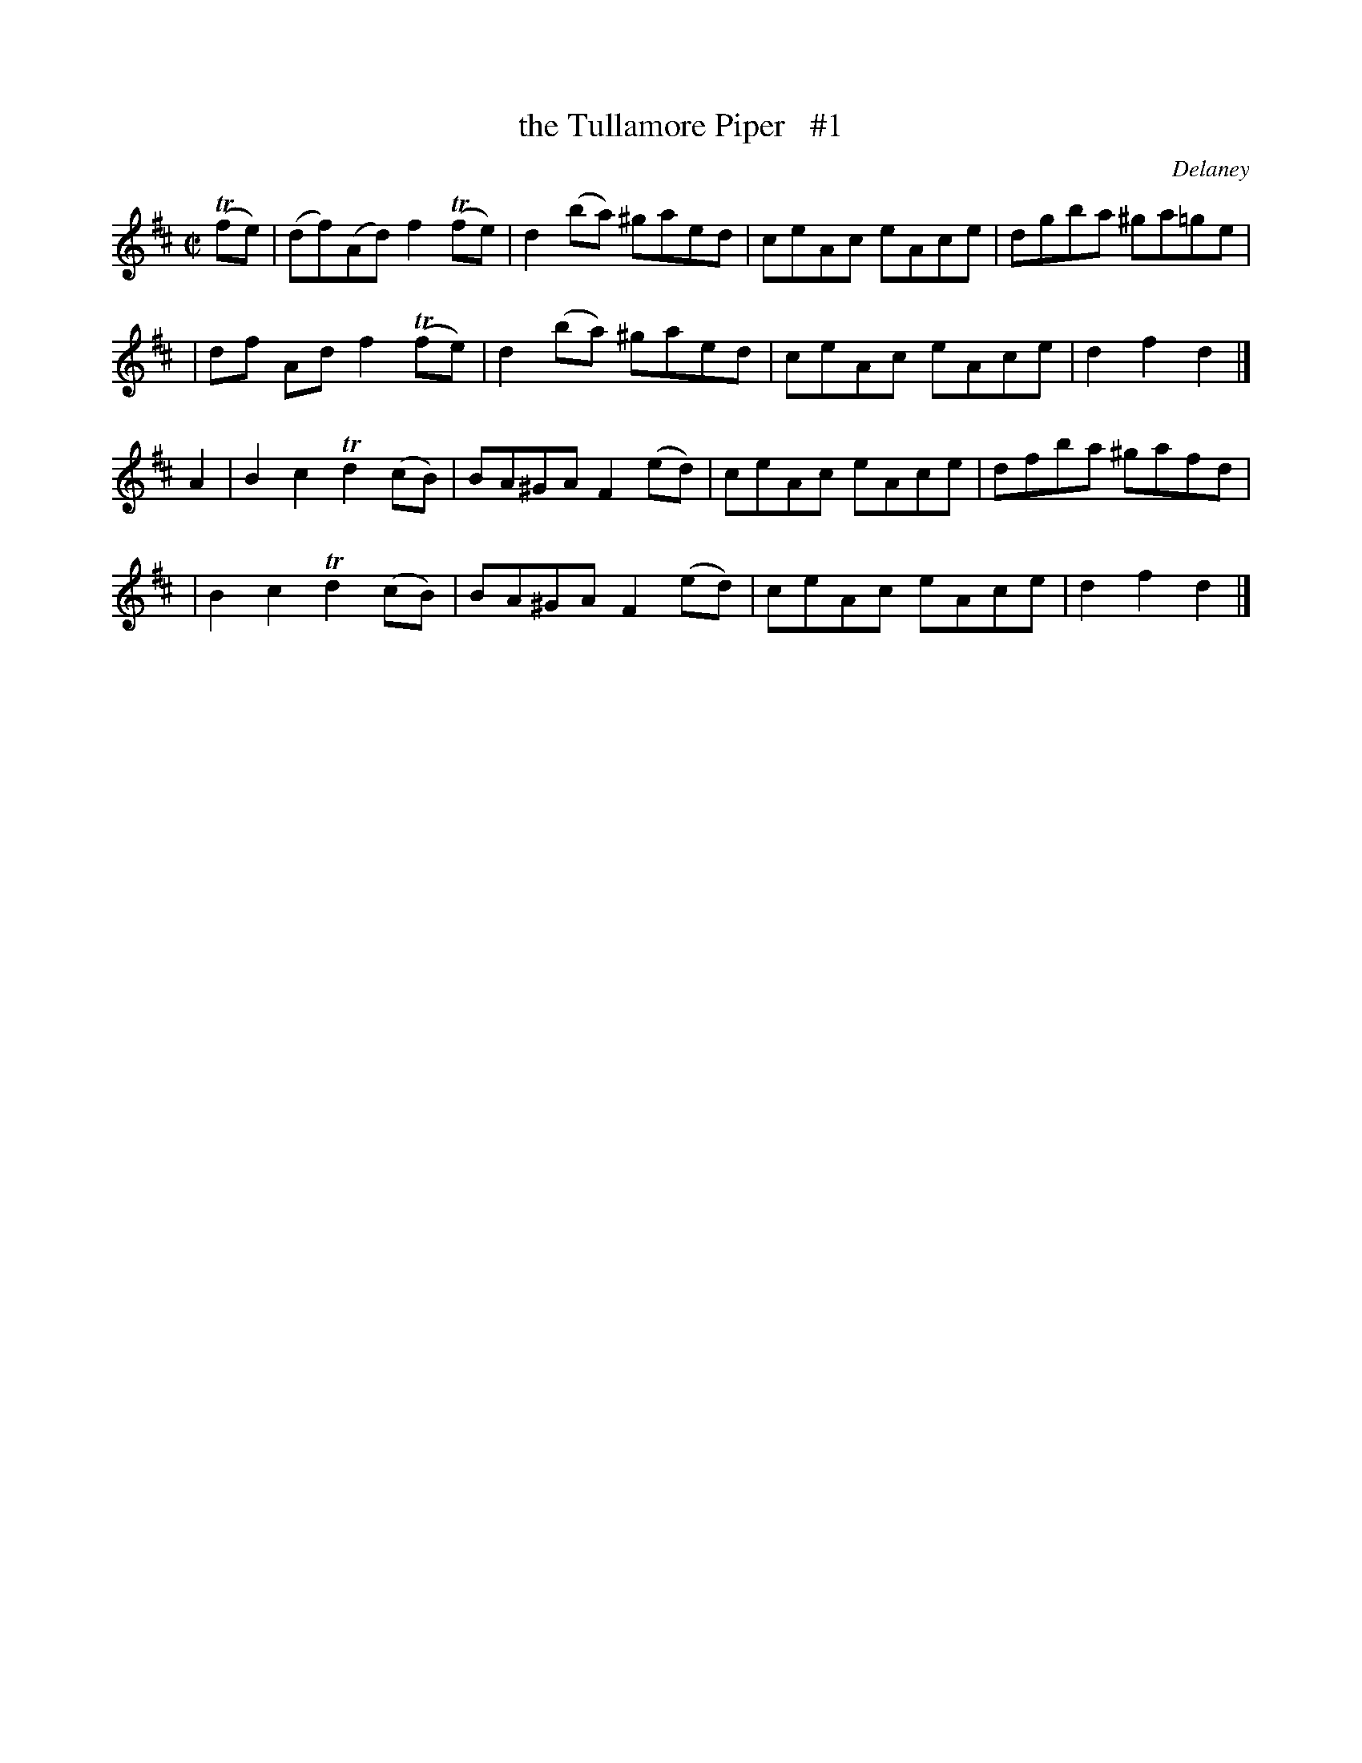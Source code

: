 X: 1773
T: the Tullamore Piper   #1
R: hornpipe, reel
%S: s:4 b:16(4+4+4+4)
O: Delaney
B: O'Neill's 1850 #1773
Z: Bob Safranek, rjs@gsp.org
M: C|
L: 1/8
K: D
(Tfe) \
| (df)(Ad) f2(Tfe) | d2(ba) ^gaed | ceAc eAce | dgba ^ga=ge |
|  df  Ad  f2(Tfe) | d2(ba) ^gaed | ceAc eAce | d2f2 d2 |]
A2 \
| B2c2 Td2(cB) | BA^GA F2(ed) | ceAc eAce | dfba ^gafd |
| B2c2 Td2(cB) | BA^GA F2(ed) | ceAc eAce | d2f2 d2 |]
